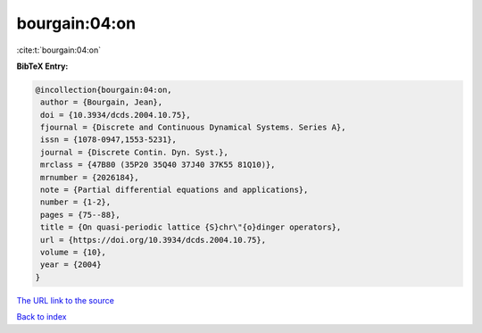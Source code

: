 bourgain:04:on
==============

:cite:t:`bourgain:04:on`

**BibTeX Entry:**

.. code-block:: bibtex

   @incollection{bourgain:04:on,
    author = {Bourgain, Jean},
    doi = {10.3934/dcds.2004.10.75},
    fjournal = {Discrete and Continuous Dynamical Systems. Series A},
    issn = {1078-0947,1553-5231},
    journal = {Discrete Contin. Dyn. Syst.},
    mrclass = {47B80 (35P20 35Q40 37J40 37K55 81Q10)},
    mrnumber = {2026184},
    note = {Partial differential equations and applications},
    number = {1-2},
    pages = {75--88},
    title = {On quasi-periodic lattice {S}chr\"{o}dinger operators},
    url = {https://doi.org/10.3934/dcds.2004.10.75},
    volume = {10},
    year = {2004}
   }
`The URL link to the source <ttps://doi.org/10.3934/dcds.2004.10.75}>`_


`Back to index <../By-Cite-Keys.html>`_
